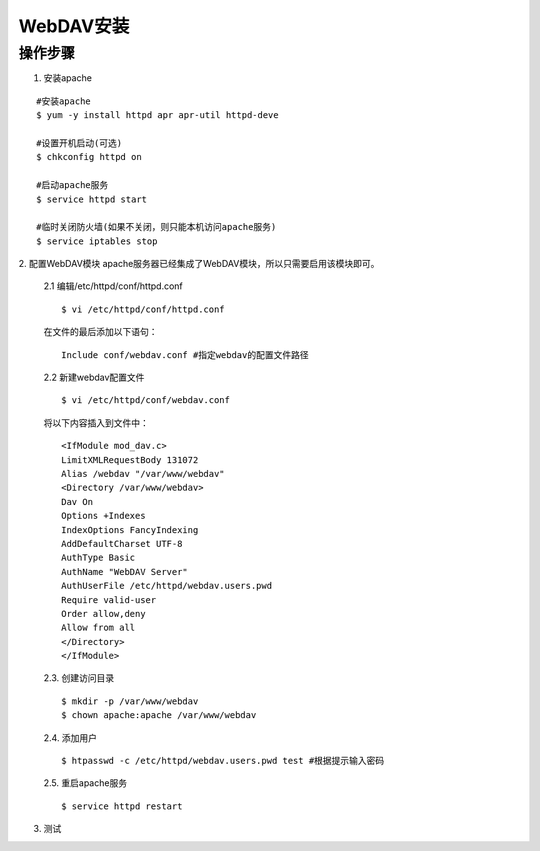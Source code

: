 =================
WebDAV安装
=================

操作步骤
=================
1. 安装apache

::

  #安装apache
  $ yum -y install httpd apr apr-util httpd-deve

  #设置开机启动(可选)
  $ chkconfig httpd on

  #启动apache服务
  $ service httpd start

  #临时关闭防火墙(如果不关闭，则只能本机访问apache服务)
  $ service iptables stop

2. 配置WebDAV模块
apache服务器已经集成了WebDAV模块，所以只需要启用该模块即可。

  2.1 编辑/etc/httpd/conf/httpd.conf

  ::

    $ vi /etc/httpd/conf/httpd.conf

  在文件的最后添加以下语句：

  ::

    Include conf/webdav.conf #指定webdav的配置文件路径

  2.2 新建webdav配置文件

  ::

    $ vi /etc/httpd/conf/webdav.conf

  将以下内容插入到文件中：

  ::

    <IfModule mod_dav.c>
    LimitXMLRequestBody 131072
    Alias /webdav "/var/www/webdav"
    <Directory /var/www/webdav>
    Dav On
    Options +Indexes
    IndexOptions FancyIndexing
    AddDefaultCharset UTF-8
    AuthType Basic
    AuthName "WebDAV Server"
    AuthUserFile /etc/httpd/webdav.users.pwd
    Require valid-user
    Order allow,deny
    Allow from all
    </Directory>
    </IfModule>

  2.3. 创建访问目录

  ::

    $ mkdir -p /var/www/webdav
    $ chown apache:apache /var/www/webdav

  2.4. 添加用户

  ::

    $ htpasswd -c /etc/httpd/webdav.users.pwd test #根据提示输入密码

  2.5. 重启apache服务

  ::

    $ service httpd restart

3. 测试
